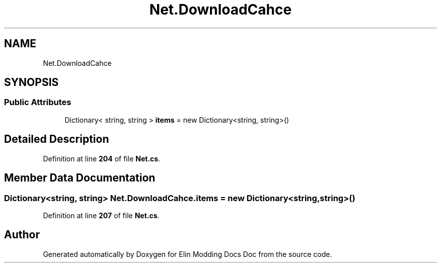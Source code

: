 .TH "Net.DownloadCahce" 3 "Elin Modding Docs Doc" \" -*- nroff -*-
.ad l
.nh
.SH NAME
Net.DownloadCahce
.SH SYNOPSIS
.br
.PP
.SS "Public Attributes"

.in +1c
.ti -1c
.RI "Dictionary< string, string > \fBitems\fP = new Dictionary<string, string>()"
.br
.in -1c
.SH "Detailed Description"
.PP 
Definition at line \fB204\fP of file \fBNet\&.cs\fP\&.
.SH "Member Data Documentation"
.PP 
.SS "Dictionary<string, string> Net\&.DownloadCahce\&.items = new Dictionary<string, string>()"

.PP
Definition at line \fB207\fP of file \fBNet\&.cs\fP\&.

.SH "Author"
.PP 
Generated automatically by Doxygen for Elin Modding Docs Doc from the source code\&.
